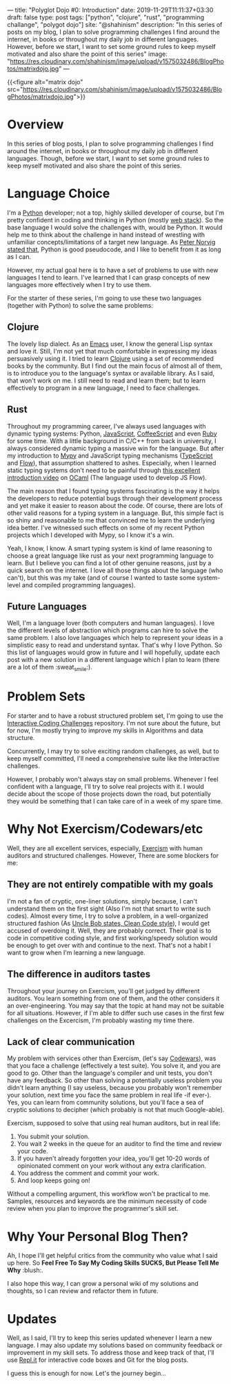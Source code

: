 ---
title: "Polyglot Dojo #0: Introduction"
date: 2019-11-29T11:11:37+03:30
draft: false
type: post
tags: ["python", "clojure", "rust", "programming challange", "polygot dojo"]
site: "@shahinism"
description: "In this series of posts on my blog, I plan to solve programming challenges I find around the internet, in books or throughout my daily job in different languages. However, before we start, I want to set some ground rules to keep myself motivated and also share the point of this series"
image: "https://res.cloudinary.com/shahinism/image/upload/v1575032486/BlogPhotos/matrixdojo.jpg"
---

{{<figure alt="matrix dojo" src="https://res.cloudinary.com/shahinism/image/upload/v1575032486/BlogPhotos/matrixdojo.jpg">}}

* Overview
In this series of blog posts, I plan to solve programming challenges I find
around the internet, in books or throughout my daily job in different languages.
Though, before we start, I want to set some ground rules to keep myself
motivated and also share the point of this series.

* Language Choice
I'm a [[https://python.org][Python]] developer; not a top, highly skilled developer of course, but I'm
pretty confident in coding and thinking in Python (mostly [[https://github.com/vinta/awesome-python#web-frameworks][web stack]]). So the
base language I would solve the challenges with, would be Python. It would help
me to think about the challenge in hand instead of wrestling with unfamiliar
concepts/limitations of a target new language. As [[https://news.ycombinator.com/item?id=1803815][Peter Norvig stated that]],
Python is good pseudocode, and I like to benefit from it as long as I can.

However, my actual goal here is to have a set of problems to use with new
languages I tend to learn. I've learned that I can grasp concepts of new
languages more effectively when I try to use them.

For the starter of these series, I'm going to use these two languages (together
with Python) to solve the same problems:

** Clojure
The lovely lisp dialect. As an [[https://www.gnu.org/software/emacs/][Emacs]] user, I know the general Lisp syntax and
love it. Still, I'm not yet that much comfortable in expressing my ideas
persuasively using it. I tried to learn [[https://clojure.org/][Clojure]] using a set of recommended
books by the community. But I find out the main focus of almost all of them, is
to introduce you to the language's syntax or available library. As I said, that
won't work on me. I still need to read and learn them; but to learn effectively
to program in a new language, I need to face challenges.
** Rust
Throughout my programming career, I've always used languages with dynamic typing
systems: Python, [[https://en.wikipedia.org/wiki/JavaScript][JavaScript]], [[https://coffeescript.org/][CoffeeScript]] and even [[https://www.ruby-lang.org/en/][Ruby]] for some time. With a
little background in C/C++ from back in university, I always considered dynamic
typing a massive win for the language. But after my introduction to [[https://mypy.readthedocs.io/][Mypy]] and
JavaScript typing mechanisms ([[https://www.typescriptlang.org/][TypeScript]] and [[https://flow.org/][Flow]]), that assumption shattered to
ashes. Especially, when I learned static typing systems don't need to be painful
through [[https://www.youtube.com/watch?v=v1CmGbOGb2I][this excellent introduction video]] on [[https://ocaml.org/][OCaml]] (The language used to develop
JS Flow).

The main reason that I found typing systems fascinating is the way it helps the
developers to reduce potential bugs through their development process and yet
make it easier to reason about the code. Of course, there are lots of other
valid reasons for a typing system in a language. But, this simple fact is so
shiny and reasonable to me that convinced me to learn the underlying idea
better. I've witnessed such effects on some of my recent Python projects which I
developed with Mypy, so I know it's a win.

Yeah, I know, I know. A smart typing system is kind of lame reasoning to choose
a great language like rust as your next programming language to learn. But I
believe you can find a lot of other genuine reasons, just by a quick search on
the internet. I love all those things about the language (who can't), but this
was my take (and of course I wanted to taste some system-level and compiled
programming languages).
** Future Languages
Well, I'm a language lover (both computers and human languages). I love the
different levels of abstraction which programs can hire to solve the same
problem. I also love languages which help to represent your ideas in a
simplistic easy to read and understand syntax. That's why I love Python. So this
list of languages would grow in future and I will hopefully, update each post
with a new solution in a different language which I plan to learn (there are a
lot of them :sweat_smile:).

* Problem Sets
For starter and to have a robust structured problem set, I'm going to use the
[[https://github.com/donnemartin/interactive-coding-challenges][Interactive Coding Challenges]] repository. I'm not sure about the future, but for
now, I'm mostly trying to improve my skills in Algorithms and data structure.

Concurrently, I may try to solve exciting random challenges, as well, but to
keep myself committed, I'll need a comprehensive suite like the Interactive
challenges.

However, I probably won't always stay on small problems. Whenever I feel
confident with a language, I'll try to solve real projects with it. I would
decide about the scope of those projects down the road, but potentially they
would be something that I can take care of in a week of my spare time.

* Why Not Exercism/Codewars/etc
Well, they are all excellent services, especially, [[https://exercism.io/][Exercism]] with human auditors
and structured challenges. However, There are some blockers for me:
** They are not entirely compatible with my goals
I'm not a fan of cryptic, one-liner solutions, simply because, I can't
understand them on the first sight (Also I'm not that smart to write such
codes). Almost every time, I try to solve a problem, in a well-organized
structured fashion (As [[https://www.youtube.com/watch?v=SXkgYZw0evs][Uncle Bob states, Clean Code style]]), I would get accused
of overdoing it. Well, they are probably correct. Their goal is to code in
competitive coding style, and first working/speedy solution would be enough to
get over with and continue to the next. That's not a habit I want to grow when
I'm learning a new language.

** The difference in auditors tastes
Throughout your journey on Exercism, you'll get judged by different auditors.
You learn something from one of them, and the other considers it an
over-engineering. You may say that the topic at hand may not be suitable for all
situations. However, if I'm able to differ such use cases in the first few
challenges on the Excercism, I'm probably wasting my time there.

** Lack of clear communication
My problem with services other than Exercism, (let's say [[https://codewars.com/][Codewars]]), was that you
face a challenge (effectively a test suite). You solve it, and you are good to
go. Other than the language's compiler and unit tests, you don't have any
feedback. So other than solving a potentially useless problem you didn't learn
anything (I say useless, because you probably won't remember your solution, next
time you face the same problem in real life -if ever-). Yes, you can learn from
community solutions, but you'll face a sea of cryptic solutions to decipher
(which probably is not that much Google-able).

Exercism, supposed to solve that using real human auditors, but in real life:

 1. You submit your solution.
 2. You wait 2 weeks in the queue for an auditor to find the time and review
    your code.
 3. If you haven't already forgotten your idea, you'll get 10-20 words of
    opinionated comment on your work without any extra clarification.
 4. You address the comment and commit your work.
 5. And loop keeps going on!

Without a compelling argument, this workflow won't be practical to me. Samples,
resources and keywords are the minimum necessity of code review when you plan to
improve the programmer's skill set.

* Why Your Personal Blog Then?
Ah, I hope I'll get helpful critics from the community who value what I said up
here. So *Feel Free To Say My Coding Skills SUCKS, But Please Tell Me Why* :blush:.

I also hope this way, I can grow a personal wiki of my solutions and thoughts,
so I can review and refactor them in future.

* Updates
Well, as I said, I'll try to keep this series updated whenever I learn a new
language. I may also update my solutions based on community feedback or
improvement in my skill sets. To address those and keep track of that, I'll use
[[https://repl.it/][Repl.it]] for interactive code boxes and Git for the blog posts.

I guess this is enough for now. Let's the journey begin...
